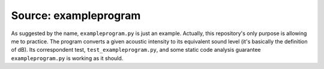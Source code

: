 .. _exampleprogram:

Source: exampleprogram
======================

As suggested by the name, ``exampleprogram.py`` is just an example. Actually, 
this repository's only purpose is allowing me to practice. The program converts 
a given acoustic intensity to its equivalent sound level (it's basically the 
definition of dB). Its correspondent test, ``test_exampleprogram.py``, and some
static code analysis guarantee ``exampleprogram.py`` is working as it should.

